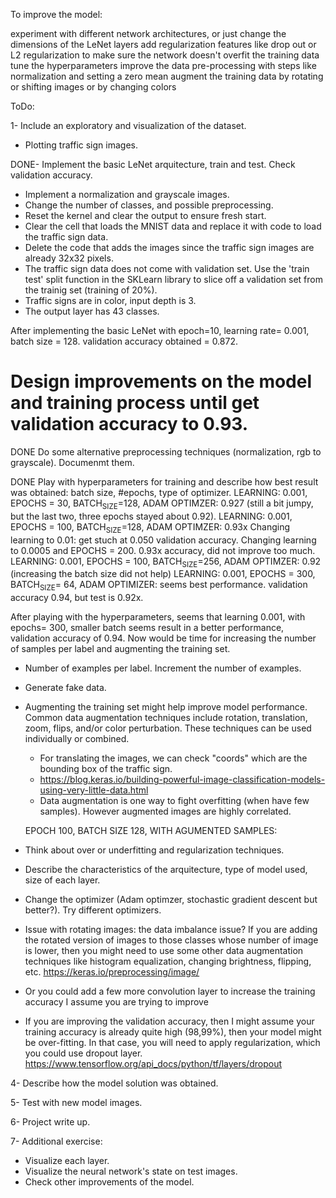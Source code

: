 To improve the model:

experiment with different network architectures, or just change the dimensions of the LeNet layers
add regularization features like drop out or L2 regularization to make sure the network doesn't overfit the training data
tune the hyperparameters
improve the data pre-processing with steps like normalization and setting a zero mean
augment the training data by rotating or shifting images or by changing colors


ToDo:

1- Include an exploratory and visualization of the dataset.
  - Plotting traffic sign images.

DONE- Implement the basic LeNet arquitecture, train and test. Check validation accuracy.
  - Implement a normalization and grayscale images.
  - Change the number of classes, and possible preprocessing.
  - Reset the kernel and clear the output to ensure fresh start.
  - Clear the cell that loads the MNIST data and replace it with code to load the traffic sign data.
  - Delete the code that adds the images since the traffic sign images are already 32x32 pixels.
  - The traffic sign data does not come with validation set. Use the 'train test' split function in the SKLearn library to slice off a validation set from the trainig set (training of 20%).
  - Traffic signs are in color, input depth is 3.
  - The output layer has 43 classes.

After implementing the basic LeNet with epoch=10, learning rate= 0.001, batch size = 128. validation accuracy obtained = 0.872.

* Design improvements on the model and training process until get validation accuracy to 0.93.
    DONE Do some alternative preprocessing techniques (normalization, rgb to grayscale). Documenmt them.

    DONE Play with hyperparameters for training and describe how best result was obtained: batch size, #epochs, type of optimizer.
      LEARNING: 0.001, EPOCHS = 30, BATCH_SIZE=128, ADAM OPTIMZER: 0.927 (still a bit jumpy, but the last two, three epochs stayed about 0.92).
      LEARNING: 0.001, EPOCHS = 100, BATCH_SIZE=128, ADAM OPTIMZER: 0.93x
      Changing learning to 0.01: get stuch at 0.050 validation accuracy.
      Changing learning to 0.0005 and EPOCHS = 200. 0.93x accuracy, did not improve too much.
      LEARNING: 0.001, EPOCHS = 100, BATCH_SIZE=256, ADAM OPTIMZER: 0.92 (increasing the batch size did not help)
      LEARNING: 0.001, EPOCHS = 300, BATCH_SIZE= 64, ADAM OPTIMIZER: seems best performance. validation accuracy 0.94, but test is 0.92x.

      After playing with the hyperparameters, seems that learning 0.001, with epochs= 300, smaller batch seems result in a better performance, validation accuracy of 0.94.
      Now would be time for increasing the number of samples per label and augmenting the training set.

  * Number of examples per label. Increment the number of examples.
  * Generate fake data.
  * Augmenting the training set might help improve model performance. Common data augmentation techniques include rotation, translation, zoom, flips, and/or color perturbation. These techniques can be used individually or combined.
      - For translating the images, we can check "coords" which are the bounding box of the traffic sign.
      - https://blog.keras.io/building-powerful-image-classification-models-using-very-little-data.html
      - Data augmentation is one way to fight overfitting (when have few samples). However augmented images are highly correlated.

    EPOCH 100, BATCH SIZE 128, WITH AGUMENTED SAMPLES:  

  - Think about over or underfitting and regularization techniques.
  - Describe the characteristics of the arquitecture, type of model used, size of each layer.
  - Change the optimizer (Adam optimzer, stochastic gradient descent but better?). Try different optimizers.

  - Issue with rotating images: the data imbalance issue? If you are adding the rotated version of images to those classes whose number of image is lower, then you might need to use some other data augmentation techniques like histogram equalization, changing brightness, flipping, etc. https://keras.io/preprocessing/image/
  - Or you could add a few more convolution layer to increase the training accuracy I assume you are trying to improve
  - If you are improving the validation accuracy, then I might assume your training accuracy is already quite high (98,99%), then your model might be over-fitting. In that case, you will need to apply regularization, which you could use dropout layer. https://www.tensorflow.org/api_docs/python/tf/layers/dropout

4- Describe how the model solution was obtained.

5- Test with new model images.

6- Project write up.

7- Additional exercise:
  - Visualize each layer.
  - Visualize the neural network's state on test images.
  - Check other improvements of the model.
